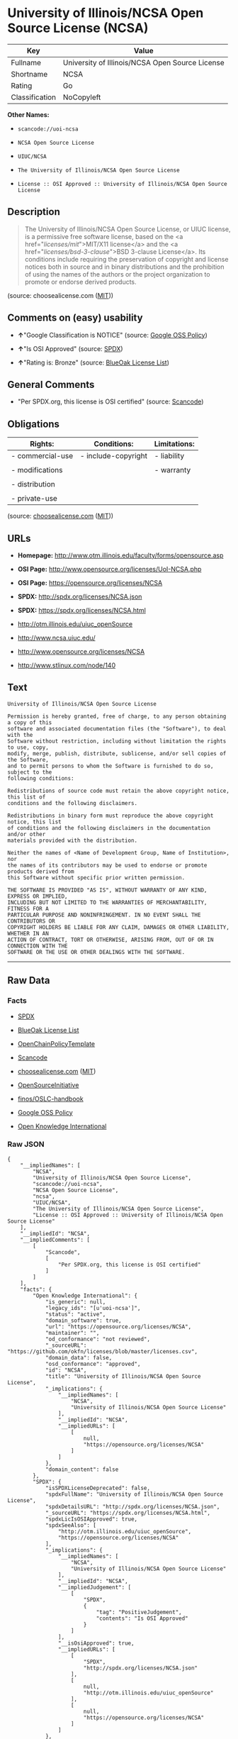 * University of Illinois/NCSA Open Source License (NCSA)

| Key              | Value                                             |
|------------------+---------------------------------------------------|
| Fullname         | University of Illinois/NCSA Open Source License   |
| Shortname        | NCSA                                              |
| Rating           | Go                                                |
| Classification   | NoCopyleft                                        |

*Other Names:*

- =scancode://uoi-ncsa=

- =NCSA Open Source License=

- =UIUC/NCSA=

- =The University of Illinois/NCSA Open Source License=

- =License :: OSI Approved :: University of Illinois/NCSA Open Source License=

** Description

#+BEGIN_QUOTE
  The University of Illinois/NCSA Open Source License, or UIUC license,
  is a permissive free software license, based on the <a
  href="/licenses/mit/">MIT/X11 license</a> and the <a
  href="/licenses/bsd-3-clause/">BSD 3-clause License</a>. Its
  conditions include requiring the preservation of copyright and license
  notices both in source and in binary distributions and the prohibition
  of using the names of the authors or the project organization to
  promote or endorse derived products.
#+END_QUOTE

(source: choosealicense.com
([[https://github.com/github/choosealicense.com/blob/gh-pages/LICENSE.md][MIT]]))

** Comments on (easy) usability

- *↑*"Google Classification is NOTICE" (source:
  [[https://opensource.google.com/docs/thirdparty/licenses/][Google OSS
  Policy]])

- *↑*"Is OSI Approved" (source:
  [[https://spdx.org/licenses/NCSA.html][SPDX]])

- *↑*"Rating is: Bronze" (source:
  [[https://blueoakcouncil.org/list][BlueOak License List]])

** General Comments

- "Per SPDX.org, this license is OSI certified" (source:
  [[https://github.com/nexB/scancode-toolkit/blob/develop/src/licensedcode/data/licenses/uoi-ncsa.yml][Scancode]])

** Obligations

| Rights:            | Conditions:           | Limitations:   |
|--------------------+-----------------------+----------------|
| - commercial-use   | - include-copyright   | - liability    |
|                    |                       |                |
| - modifications    |                       | - warranty     |
|                    |                       |                |
| - distribution     |                       |                |
|                    |                       |                |
| - private-use      |                       |                |
                                                             

(source:
[[https://github.com/github/choosealicense.com/blob/gh-pages/_licenses/ncsa.txt][choosealicense.com]]
([[https://github.com/github/choosealicense.com/blob/gh-pages/LICENSE.md][MIT]]))

** URLs

- *Homepage:* http://www.otm.illinois.edu/faculty/forms/opensource.asp

- *OSI Page:* http://www.opensource.org/licenses/UoI-NCSA.php

- *OSI Page:* https://opensource.org/licenses/NCSA

- *SPDX:* http://spdx.org/licenses/NCSA.json

- *SPDX:* https://spdx.org/licenses/NCSA.html

- http://otm.illinois.edu/uiuc_openSource

- http://www.ncsa.uiuc.edu/

- http://www.opensource.org/licenses/NCSA

- http://www.stlinux.com/node/140

** Text

#+BEGIN_EXAMPLE
  University of Illinois/NCSA Open Source License

  Permission is hereby granted, free of charge, to any person obtaining a copy of this
  software and associated documentation files (the "Software"), to deal with the
  Software without restriction, including without limitation the rights to use, copy,
  modify, merge, publish, distribute, sublicense, and/or sell copies of the Software,
  and to permit persons to whom the Software is furnished to do so, subject to the
  following conditions:

  Redistributions of source code must retain the above copyright notice, this list of
  conditions and the following disclaimers.

  Redistributions in binary form must reproduce the above copyright notice, this list
  of conditions and the following disclaimers in the documentation and/or other
  materials provided with the distribution.

  Neither the names of <Name of Development Group, Name of Institution>, nor
  the names of its contributors may be used to endorse or promote products derived from
  this Software without specific prior written permission.

  THE SOFTWARE IS PROVIDED "AS IS", WITHOUT WARRANTY OF ANY KIND, EXPRESS OR IMPLIED,
  INCLUDING BUT NOT LIMITED TO THE WARRANTIES OF MERCHANTABILITY, FITNESS FOR A
  PARTICULAR PURPOSE AND NONINFRINGEMENT. IN NO EVENT SHALL THE CONTRIBUTORS OR
  COPYRIGHT HOLDERS BE LIABLE FOR ANY CLAIM, DAMAGES OR OTHER LIABILITY, WHETHER IN AN
  ACTION OF CONTRACT, TORT OR OTHERWISE, ARISING FROM, OUT OF OR IN CONNECTION WITH THE
  SOFTWARE OR THE USE OR OTHER DEALINGS WITH THE SOFTWARE.
#+END_EXAMPLE

--------------

** Raw Data

*** Facts

- [[https://spdx.org/licenses/NCSA.html][SPDX]]

- [[https://blueoakcouncil.org/list][BlueOak License List]]

- [[https://github.com/OpenChain-Project/curriculum/raw/ddf1e879341adbd9b297cd67c5d5c16b2076540b/policy-template/Open%20Source%20Policy%20Template%20for%20OpenChain%20Specification%201.2.ods][OpenChainPolicyTemplate]]

- [[https://github.com/nexB/scancode-toolkit/blob/develop/src/licensedcode/data/licenses/uoi-ncsa.yml][Scancode]]

- [[https://github.com/github/choosealicense.com/blob/gh-pages/_licenses/ncsa.txt][choosealicense.com]]
  ([[https://github.com/github/choosealicense.com/blob/gh-pages/LICENSE.md][MIT]])

- [[https://opensource.org/licenses/][OpenSourceInitiative]]

- [[https://github.com/finos/OSLC-handbook/blob/master/src/NCSA.yaml][finos/OSLC-handbook]]

- [[https://opensource.google.com/docs/thirdparty/licenses/][Google OSS
  Policy]]

- [[https://github.com/okfn/licenses/blob/master/licenses.csv][Open
  Knowledge International]]

*** Raw JSON

#+BEGIN_EXAMPLE
  {
      "__impliedNames": [
          "NCSA",
          "University of Illinois/NCSA Open Source License",
          "scancode://uoi-ncsa",
          "NCSA Open Source License",
          "ncsa",
          "UIUC/NCSA",
          "The University of Illinois/NCSA Open Source License",
          "License :: OSI Approved :: University of Illinois/NCSA Open Source License"
      ],
      "__impliedId": "NCSA",
      "__impliedComments": [
          [
              "Scancode",
              [
                  "Per SPDX.org, this license is OSI certified"
              ]
          ]
      ],
      "facts": {
          "Open Knowledge International": {
              "is_generic": null,
              "legacy_ids": "[u'uoi-ncsa']",
              "status": "active",
              "domain_software": true,
              "url": "https://opensource.org/licenses/NCSA",
              "maintainer": "",
              "od_conformance": "not reviewed",
              "_sourceURL": "https://github.com/okfn/licenses/blob/master/licenses.csv",
              "domain_data": false,
              "osd_conformance": "approved",
              "id": "NCSA",
              "title": "University of Illinois/NCSA Open Source License",
              "_implications": {
                  "__impliedNames": [
                      "NCSA",
                      "University of Illinois/NCSA Open Source License"
                  ],
                  "__impliedId": "NCSA",
                  "__impliedURLs": [
                      [
                          null,
                          "https://opensource.org/licenses/NCSA"
                      ]
                  ]
              },
              "domain_content": false
          },
          "SPDX": {
              "isSPDXLicenseDeprecated": false,
              "spdxFullName": "University of Illinois/NCSA Open Source License",
              "spdxDetailsURL": "http://spdx.org/licenses/NCSA.json",
              "_sourceURL": "https://spdx.org/licenses/NCSA.html",
              "spdxLicIsOSIApproved": true,
              "spdxSeeAlso": [
                  "http://otm.illinois.edu/uiuc_openSource",
                  "https://opensource.org/licenses/NCSA"
              ],
              "_implications": {
                  "__impliedNames": [
                      "NCSA",
                      "University of Illinois/NCSA Open Source License"
                  ],
                  "__impliedId": "NCSA",
                  "__impliedJudgement": [
                      [
                          "SPDX",
                          {
                              "tag": "PositiveJudgement",
                              "contents": "Is OSI Approved"
                          }
                      ]
                  ],
                  "__isOsiApproved": true,
                  "__impliedURLs": [
                      [
                          "SPDX",
                          "http://spdx.org/licenses/NCSA.json"
                      ],
                      [
                          null,
                          "http://otm.illinois.edu/uiuc_openSource"
                      ],
                      [
                          null,
                          "https://opensource.org/licenses/NCSA"
                      ]
                  ]
              },
              "spdxLicenseId": "NCSA"
          },
          "Scancode": {
              "otherUrls": [
                  "http://otm.illinois.edu/uiuc_openSource",
                  "http://www.ncsa.uiuc.edu/",
                  "http://www.opensource.org/licenses/NCSA",
                  "http://www.stlinux.com/node/140",
                  "https://opensource.org/licenses/NCSA"
              ],
              "homepageUrl": "http://www.otm.illinois.edu/faculty/forms/opensource.asp",
              "shortName": "NCSA Open Source License",
              "textUrls": null,
              "text": "University of Illinois/NCSA Open Source License\n\nPermission is hereby granted, free of charge, to any person obtaining a copy of this\nsoftware and associated documentation files (the \"Software\"), to deal with the\nSoftware without restriction, including without limitation the rights to use, copy,\nmodify, merge, publish, distribute, sublicense, and/or sell copies of the Software,\nand to permit persons to whom the Software is furnished to do so, subject to the\nfollowing conditions:\n\nRedistributions of source code must retain the above copyright notice, this list of\nconditions and the following disclaimers.\n\nRedistributions in binary form must reproduce the above copyright notice, this list\nof conditions and the following disclaimers in the documentation and/or other\nmaterials provided with the distribution.\n\nNeither the names of <Name of Development Group, Name of Institution>, nor\nthe names of its contributors may be used to endorse or promote products derived from\nthis Software without specific prior written permission.\n\nTHE SOFTWARE IS PROVIDED \"AS IS\", WITHOUT WARRANTY OF ANY KIND, EXPRESS OR IMPLIED,\nINCLUDING BUT NOT LIMITED TO THE WARRANTIES OF MERCHANTABILITY, FITNESS FOR A\nPARTICULAR PURPOSE AND NONINFRINGEMENT. IN NO EVENT SHALL THE CONTRIBUTORS OR\nCOPYRIGHT HOLDERS BE LIABLE FOR ANY CLAIM, DAMAGES OR OTHER LIABILITY, WHETHER IN AN\nACTION OF CONTRACT, TORT OR OTHERWISE, ARISING FROM, OUT OF OR IN CONNECTION WITH THE\nSOFTWARE OR THE USE OR OTHER DEALINGS WITH THE SOFTWARE.\n",
              "category": "Permissive",
              "osiUrl": "http://www.opensource.org/licenses/UoI-NCSA.php",
              "owner": "NCSA - University of Illinois",
              "_sourceURL": "https://github.com/nexB/scancode-toolkit/blob/develop/src/licensedcode/data/licenses/uoi-ncsa.yml",
              "key": "uoi-ncsa",
              "name": "University of Illinois/NCSA Open Source License",
              "spdxId": "NCSA",
              "notes": "Per SPDX.org, this license is OSI certified",
              "_implications": {
                  "__impliedNames": [
                      "scancode://uoi-ncsa",
                      "NCSA Open Source License",
                      "NCSA"
                  ],
                  "__impliedId": "NCSA",
                  "__impliedComments": [
                      [
                          "Scancode",
                          [
                              "Per SPDX.org, this license is OSI certified"
                          ]
                      ]
                  ],
                  "__impliedCopyleft": [
                      [
                          "Scancode",
                          "NoCopyleft"
                      ]
                  ],
                  "__calculatedCopyleft": "NoCopyleft",
                  "__impliedText": "University of Illinois/NCSA Open Source License\n\nPermission is hereby granted, free of charge, to any person obtaining a copy of this\nsoftware and associated documentation files (the \"Software\"), to deal with the\nSoftware without restriction, including without limitation the rights to use, copy,\nmodify, merge, publish, distribute, sublicense, and/or sell copies of the Software,\nand to permit persons to whom the Software is furnished to do so, subject to the\nfollowing conditions:\n\nRedistributions of source code must retain the above copyright notice, this list of\nconditions and the following disclaimers.\n\nRedistributions in binary form must reproduce the above copyright notice, this list\nof conditions and the following disclaimers in the documentation and/or other\nmaterials provided with the distribution.\n\nNeither the names of <Name of Development Group, Name of Institution>, nor\nthe names of its contributors may be used to endorse or promote products derived from\nthis Software without specific prior written permission.\n\nTHE SOFTWARE IS PROVIDED \"AS IS\", WITHOUT WARRANTY OF ANY KIND, EXPRESS OR IMPLIED,\nINCLUDING BUT NOT LIMITED TO THE WARRANTIES OF MERCHANTABILITY, FITNESS FOR A\nPARTICULAR PURPOSE AND NONINFRINGEMENT. IN NO EVENT SHALL THE CONTRIBUTORS OR\nCOPYRIGHT HOLDERS BE LIABLE FOR ANY CLAIM, DAMAGES OR OTHER LIABILITY, WHETHER IN AN\nACTION OF CONTRACT, TORT OR OTHERWISE, ARISING FROM, OUT OF OR IN CONNECTION WITH THE\nSOFTWARE OR THE USE OR OTHER DEALINGS WITH THE SOFTWARE.\n",
                  "__impliedURLs": [
                      [
                          "Homepage",
                          "http://www.otm.illinois.edu/faculty/forms/opensource.asp"
                      ],
                      [
                          "OSI Page",
                          "http://www.opensource.org/licenses/UoI-NCSA.php"
                      ],
                      [
                          null,
                          "http://otm.illinois.edu/uiuc_openSource"
                      ],
                      [
                          null,
                          "http://www.ncsa.uiuc.edu/"
                      ],
                      [
                          null,
                          "http://www.opensource.org/licenses/NCSA"
                      ],
                      [
                          null,
                          "http://www.stlinux.com/node/140"
                      ],
                      [
                          null,
                          "https://opensource.org/licenses/NCSA"
                      ]
                  ]
              }
          },
          "OpenChainPolicyTemplate": {
              "isSaaSDeemed": "no",
              "licenseType": "permissive",
              "freedomOrDeath": "no",
              "typeCopyleft": "no",
              "_sourceURL": "https://github.com/OpenChain-Project/curriculum/raw/ddf1e879341adbd9b297cd67c5d5c16b2076540b/policy-template/Open%20Source%20Policy%20Template%20for%20OpenChain%20Specification%201.2.ods",
              "name": "University of Illinois/NCSA Open Source License ",
              "commercialUse": true,
              "spdxId": "NCSA",
              "_implications": {
                  "__impliedNames": [
                      "NCSA"
                  ]
              }
          },
          "BlueOak License List": {
              "BlueOakRating": "Bronze",
              "url": "https://spdx.org/licenses/NCSA.html",
              "isPermissive": true,
              "_sourceURL": "https://blueoakcouncil.org/list",
              "name": "University of Illinois/NCSA Open Source License",
              "id": "NCSA",
              "_implications": {
                  "__impliedNames": [
                      "NCSA",
                      "University of Illinois/NCSA Open Source License"
                  ],
                  "__impliedJudgement": [
                      [
                          "BlueOak License List",
                          {
                              "tag": "PositiveJudgement",
                              "contents": "Rating is: Bronze"
                          }
                      ]
                  ],
                  "__impliedCopyleft": [
                      [
                          "BlueOak License List",
                          "NoCopyleft"
                      ]
                  ],
                  "__calculatedCopyleft": "NoCopyleft",
                  "__impliedURLs": [
                      [
                          "SPDX",
                          "https://spdx.org/licenses/NCSA.html"
                      ]
                  ]
              }
          },
          "OpenSourceInitiative": {
              "text": [
                  {
                      "url": "https://opensource.org/licenses/NCSA",
                      "title": "HTML",
                      "media_type": "text/html"
                  }
              ],
              "identifiers": [
                  {
                      "identifier": "NCSA",
                      "scheme": "SPDX"
                  },
                  {
                      "identifier": "License :: OSI Approved :: University of Illinois/NCSA Open Source License",
                      "scheme": "Trove"
                  }
              ],
              "superseded_by": null,
              "_sourceURL": "https://opensource.org/licenses/",
              "name": "The University of Illinois/NCSA Open Source License",
              "other_names": [],
              "keywords": [
                  "osi-approved",
                  "discouraged",
                  "redundant"
              ],
              "id": "NCSA",
              "links": [
                  {
                      "note": "OSI Page",
                      "url": "https://opensource.org/licenses/NCSA"
                  }
              ],
              "_implications": {
                  "__impliedNames": [
                      "NCSA",
                      "The University of Illinois/NCSA Open Source License",
                      "NCSA",
                      "License :: OSI Approved :: University of Illinois/NCSA Open Source License"
                  ],
                  "__impliedURLs": [
                      [
                          "OSI Page",
                          "https://opensource.org/licenses/NCSA"
                      ]
                  ]
              }
          },
          "choosealicense.com": {
              "limitations": [
                  "liability",
                  "warranty"
              ],
              "_sourceURL": "https://github.com/github/choosealicense.com/blob/gh-pages/_licenses/ncsa.txt",
              "content": "---\ntitle: University of Illinois/NCSA Open Source License\nspdx-id: NCSA\nnickname: UIUC/NCSA\n\ndescription: The University of Illinois/NCSA Open Source License, or UIUC license, is a permissive free software license, based on the <a href=\"/licenses/mit/\">MIT/X11 license</a>  and the <a href=\"/licenses/bsd-3-clause/\">BSD 3-clause License</a>. Its conditions include requiring the preservation of copyright and license notices both in source and in binary distributions and the prohibition of using the names of the authors or the project organization to promote or endorse derived products.\n\nhow: Create a text file (typically named LICENSE or LICENSE.txt) in the root of your source code and copy the text of the license into the file. Replace [year] with the current year and [fullname] with the name (or names) of the copyright holders. Replace [project] with the project organization, if any, that sponsors this work.\n\nusing:\n  ROCR-Runtime: https://github.com/RadeonOpenCompute/ROCR-Runtime/blob/master/LICENSE.txt\n  RLTK: https://github.com/chriswailes/RLTK/blob/master/LICENSE\n  ToaruOS: https://github.com/klange/toaruos/blob/master/LICENSE\n\npermissions:\n  - commercial-use\n  - modifications\n  - distribution\n  - private-use\n\nconditions:\n  - include-copyright\n\nlimitations:\n  - liability\n  - warranty\n\n---\n\nUniversity of Illinois/NCSA Open Source License\n\nCopyright (c) [year] [fullname]. All rights reserved.\n\nDeveloped by: [project]\n              [fullname]\n              [projecturl]\n\nPermission is hereby granted, free of charge, to any person\nobtaining a copy of this software and associated documentation files\n(the \"Software\"), to deal with the Software without restriction,\nincluding without limitation the rights to use, copy, modify, merge,\npublish, distribute, sublicense, and/or sell copies of the Software,\nand to permit persons to whom the Software is furnished to do so,\nsubject to the following conditions:\n\n* Redistributions of source code must retain the above copyright notice,\n  this list of conditions and the following disclaimers.\n\n* Redistributions in binary form must reproduce the above copyright\n  notice, this list of conditions and the following disclaimers in the\n  documentation and/or other materials provided with the distribution.\n\n* Neither the names of [fullname], [project] nor the names of its\n  contributors may be used to endorse or promote products derived from\n  this Software without specific prior written permission.\n\nTHE SOFTWARE IS PROVIDED \"AS IS\", WITHOUT WARRANTY OF ANY KIND, EXPRESS\nOR IMPLIED, INCLUDING BUT NOT LIMITED TO THE WARRANTIES OF MERCHANTABILITY,\nFITNESS FOR A PARTICULAR PURPOSE AND NONINFRINGEMENT. IN NO EVENT SHALL THE\nCONTRIBUTORS OR COPYRIGHT HOLDERS BE LIABLE FOR ANY CLAIM, DAMAGES OR OTHER\nLIABILITY, WHETHER IN AN ACTION OF CONTRACT, TORT OR OTHERWISE, ARISING FROM,\nOUT OF OR IN CONNECTION WITH THE SOFTWARE OR THE USE OR OTHER DEALINGS WITH\nTHE SOFTWARE.\n",
              "name": "ncsa",
              "hidden": null,
              "spdxId": "NCSA",
              "conditions": [
                  "include-copyright"
              ],
              "permissions": [
                  "commercial-use",
                  "modifications",
                  "distribution",
                  "private-use"
              ],
              "featured": null,
              "nickname": "UIUC/NCSA",
              "how": "Create a text file (typically named LICENSE or LICENSE.txt) in the root of your source code and copy the text of the license into the file. Replace [year] with the current year and [fullname] with the name (or names) of the copyright holders. Replace [project] with the project organization, if any, that sponsors this work.",
              "title": "University of Illinois/NCSA Open Source License",
              "_implications": {
                  "__impliedNames": [
                      "ncsa",
                      "NCSA",
                      "UIUC/NCSA"
                  ],
                  "__obligations": {
                      "limitations": [
                          {
                              "tag": "ImpliedLimitation",
                              "contents": "liability"
                          },
                          {
                              "tag": "ImpliedLimitation",
                              "contents": "warranty"
                          }
                      ],
                      "rights": [
                          {
                              "tag": "ImpliedRight",
                              "contents": "commercial-use"
                          },
                          {
                              "tag": "ImpliedRight",
                              "contents": "modifications"
                          },
                          {
                              "tag": "ImpliedRight",
                              "contents": "distribution"
                          },
                          {
                              "tag": "ImpliedRight",
                              "contents": "private-use"
                          }
                      ],
                      "conditions": [
                          {
                              "tag": "ImpliedCondition",
                              "contents": "include-copyright"
                          }
                      ]
                  }
              },
              "description": "The University of Illinois/NCSA Open Source License, or UIUC license, is a permissive free software license, based on the <a href=\"/licenses/mit/\">MIT/X11 license</a>  and the <a href=\"/licenses/bsd-3-clause/\">BSD 3-clause License</a>. Its conditions include requiring the preservation of copyright and license notices both in source and in binary distributions and the prohibition of using the names of the authors or the project organization to promote or endorse derived products."
          },
          "finos/OSLC-handbook": {
              "terms": [
                  {
                      "termUseCases": [
                          "UB",
                          "MB",
                          "US",
                          "MS"
                      ],
                      "termSeeAlso": null,
                      "termDescription": "Provide copy of license",
                      "termComplianceNotes": "For binary distributions, this information must be provided in âthe documentation and/or other materials provided with the distributionâ",
                      "termType": "condition"
                  },
                  {
                      "termUseCases": [
                          "UB",
                          "MB",
                          "US",
                          "MS"
                      ],
                      "termSeeAlso": null,
                      "termDescription": "Provide copyright notice",
                      "termComplianceNotes": "For binary distributions, this information must be provided in âthe documentation and/or other materials provided with the distributionâ",
                      "termType": "condition"
                  }
              ],
              "_sourceURL": "https://github.com/finos/OSLC-handbook/blob/master/src/NCSA.yaml",
              "name": "University of Illinois/NCSA Open Source License",
              "nameFromFilename": "NCSA",
              "notes": "NCSA is essentially an MIT grant with BSD-3-Clause conditions, thus compliance is the same as BSD-3-Clause.",
              "_implications": {
                  "__impliedNames": [
                      "NCSA",
                      "University of Illinois/NCSA Open Source License"
                  ]
              },
              "licenseId": [
                  "NCSA",
                  "University of Illinois/NCSA Open Source License"
              ]
          },
          "Google OSS Policy": {
              "rating": "NOTICE",
              "_sourceURL": "https://opensource.google.com/docs/thirdparty/licenses/",
              "id": "NCSA",
              "_implications": {
                  "__impliedNames": [
                      "NCSA"
                  ],
                  "__impliedJudgement": [
                      [
                          "Google OSS Policy",
                          {
                              "tag": "PositiveJudgement",
                              "contents": "Google Classification is NOTICE"
                          }
                      ]
                  ],
                  "__impliedCopyleft": [
                      [
                          "Google OSS Policy",
                          "NoCopyleft"
                      ]
                  ],
                  "__calculatedCopyleft": "NoCopyleft"
              }
          }
      },
      "__impliedJudgement": [
          [
              "BlueOak License List",
              {
                  "tag": "PositiveJudgement",
                  "contents": "Rating is: Bronze"
              }
          ],
          [
              "Google OSS Policy",
              {
                  "tag": "PositiveJudgement",
                  "contents": "Google Classification is NOTICE"
              }
          ],
          [
              "SPDX",
              {
                  "tag": "PositiveJudgement",
                  "contents": "Is OSI Approved"
              }
          ]
      ],
      "__impliedCopyleft": [
          [
              "BlueOak License List",
              "NoCopyleft"
          ],
          [
              "Google OSS Policy",
              "NoCopyleft"
          ],
          [
              "Scancode",
              "NoCopyleft"
          ]
      ],
      "__calculatedCopyleft": "NoCopyleft",
      "__obligations": {
          "limitations": [
              {
                  "tag": "ImpliedLimitation",
                  "contents": "liability"
              },
              {
                  "tag": "ImpliedLimitation",
                  "contents": "warranty"
              }
          ],
          "rights": [
              {
                  "tag": "ImpliedRight",
                  "contents": "commercial-use"
              },
              {
                  "tag": "ImpliedRight",
                  "contents": "modifications"
              },
              {
                  "tag": "ImpliedRight",
                  "contents": "distribution"
              },
              {
                  "tag": "ImpliedRight",
                  "contents": "private-use"
              }
          ],
          "conditions": [
              {
                  "tag": "ImpliedCondition",
                  "contents": "include-copyright"
              }
          ]
      },
      "__isOsiApproved": true,
      "__impliedText": "University of Illinois/NCSA Open Source License\n\nPermission is hereby granted, free of charge, to any person obtaining a copy of this\nsoftware and associated documentation files (the \"Software\"), to deal with the\nSoftware without restriction, including without limitation the rights to use, copy,\nmodify, merge, publish, distribute, sublicense, and/or sell copies of the Software,\nand to permit persons to whom the Software is furnished to do so, subject to the\nfollowing conditions:\n\nRedistributions of source code must retain the above copyright notice, this list of\nconditions and the following disclaimers.\n\nRedistributions in binary form must reproduce the above copyright notice, this list\nof conditions and the following disclaimers in the documentation and/or other\nmaterials provided with the distribution.\n\nNeither the names of <Name of Development Group, Name of Institution>, nor\nthe names of its contributors may be used to endorse or promote products derived from\nthis Software without specific prior written permission.\n\nTHE SOFTWARE IS PROVIDED \"AS IS\", WITHOUT WARRANTY OF ANY KIND, EXPRESS OR IMPLIED,\nINCLUDING BUT NOT LIMITED TO THE WARRANTIES OF MERCHANTABILITY, FITNESS FOR A\nPARTICULAR PURPOSE AND NONINFRINGEMENT. IN NO EVENT SHALL THE CONTRIBUTORS OR\nCOPYRIGHT HOLDERS BE LIABLE FOR ANY CLAIM, DAMAGES OR OTHER LIABILITY, WHETHER IN AN\nACTION OF CONTRACT, TORT OR OTHERWISE, ARISING FROM, OUT OF OR IN CONNECTION WITH THE\nSOFTWARE OR THE USE OR OTHER DEALINGS WITH THE SOFTWARE.\n",
      "__impliedURLs": [
          [
              "SPDX",
              "http://spdx.org/licenses/NCSA.json"
          ],
          [
              null,
              "http://otm.illinois.edu/uiuc_openSource"
          ],
          [
              null,
              "https://opensource.org/licenses/NCSA"
          ],
          [
              "SPDX",
              "https://spdx.org/licenses/NCSA.html"
          ],
          [
              "Homepage",
              "http://www.otm.illinois.edu/faculty/forms/opensource.asp"
          ],
          [
              "OSI Page",
              "http://www.opensource.org/licenses/UoI-NCSA.php"
          ],
          [
              null,
              "http://www.ncsa.uiuc.edu/"
          ],
          [
              null,
              "http://www.opensource.org/licenses/NCSA"
          ],
          [
              null,
              "http://www.stlinux.com/node/140"
          ],
          [
              "OSI Page",
              "https://opensource.org/licenses/NCSA"
          ]
      ]
  }
#+END_EXAMPLE

--------------

** Dot Cluster Graph

[[../dot/NCSA.svg]]